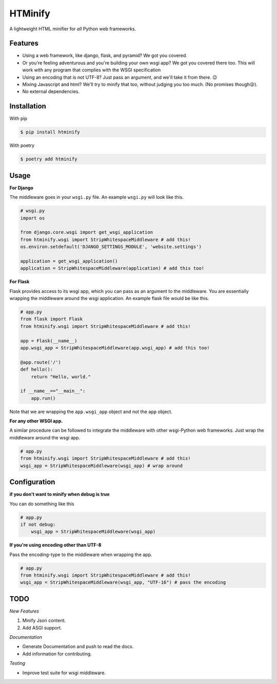 HTMinify
========
A lightweight HTML minifier for *all* Python web frameworks.

Features
________

* Using a web framework, like django, flask, and pyramid? We got you covered.
* Or you're feeling adventurous and you're building your own wsgi app? We got you covered there too. This will work with any program that complies with the WSGI specification
* Using an encoding that is not UTF-8? Just pass an argument, and we'll take it from there. 😉   
* Mixing Javascript and html? We'll try to minify that too, without judging you too much. (No promises though😜).
* No external dependencies.

Installation
____________
With pip 

.. code-block:: bash

    $ pip install htminify

With poetry

.. code-block:: bash

    $ poetry add htminify


Usage
_____

**For Django**

The middleware goes in your ``wsgi.py`` file. An example ``wsgi.py`` will look like this.

.. code-block:: Python

    # wsgi.py
    import os

    from django.core.wsgi import get_wsgi_application
    from htminify.wsgi import StripWhitespaceMiddleware # add this!
    os.environ.setdefault('DJANGO_SETTINGS_MODULE', 'website.settings')

    application = get_wsgi_application()
    application = StripWhitespaceMiddleware(application) # add this too!
    


**For Flask**

Flask provides access to its wsgi app, which you can pass as an argument to the middleware. 
You are essentially wrapping the middleware around the wsgi application.
An example flask file would be like this.

.. code-block:: Python

    # app.py
    from flask import Flask
    from htminify.wsgi import StripWhitespaceMiddleware # add this!

    app = Flask(__name__)
    app.wsgi_app = StripWhitespaceMiddleware(app.wsgi_app) # add this too!
    
    @app.route('/')
    def hello():
        return "Hello, world."

    if __name__=="__main__":
        app.run()


Note that we are wrapping the ``app.wsgi_app`` object and not the ``app`` object.

**For any other WSGI app.**


A similar procedure can be followed to integrate the middleware with other wsgi-Python web frameworks.
Just wrap the middleware around the wsgi app.

.. code-block:: Python

    # app.py
    from htminify.wsgi import StripWhitespaceMiddleware # add this!
    wsgi_app = StripWhitespaceMiddleware(wsgi_app) # wrap around 
    


Configuration
_____________

**if you don't want to minify when debug is true**

You can do something like this

.. code-block:: Python

    # app.py
    if not debug:
        wsgi_app = StripWhitespaceMiddleware(wsgi_app) 
    
**If you're using encoding other than UTF-8**

Pass the encoding-type to the middleware when wrapping the app.

.. code-block:: Python

    # app.py
    from htminify.wsgi import StripWhitespaceMiddleware # add this!
    wsgi_app = StripWhitespaceMiddleware(wsgi_app, "UTF-16") # pass the encoding


TODO
____

*New Features*

#. Minify Json content.
#. Add ASGI support.

*Documentation*

* Generate Documentation and push to read the docs.
* Add information for contributing.

*Testing*

* Improve test suite for wsgi middleware.
